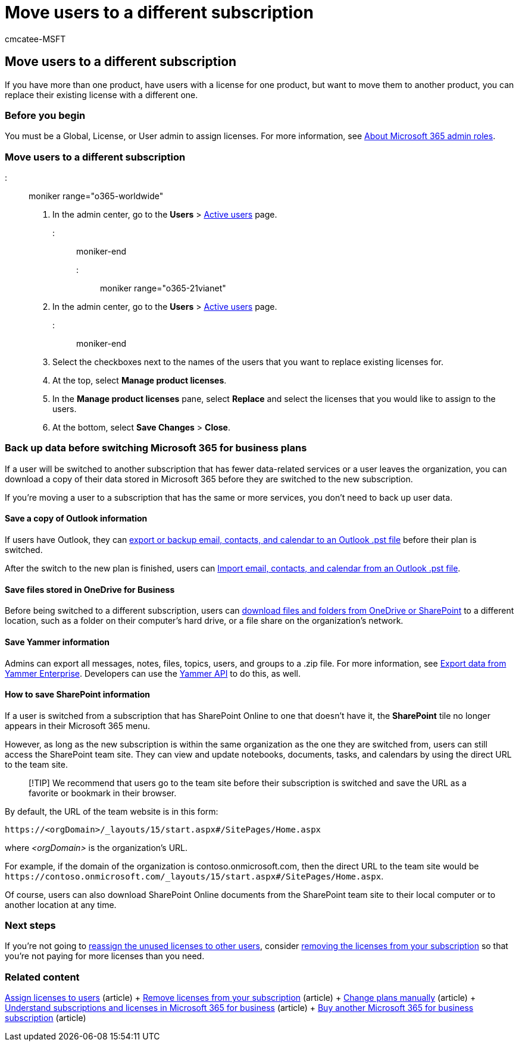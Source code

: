 = Move users to a different subscription
:audience: Admin
:author: cmcatee-MSFT
:description: Learn how to move users between subscriptions.
:f1.keywords: ["NOCSH"]
:manager: scotv
:ms.author: cmcatee
:ms.collection: ["M365-subscription-management", "Adm_O365"]
:ms.custom: ["commerce_subscriptions", "AdminSurgePortfolio", "manage_licenses"]
:ms.date: 05/12/2022
:ms.localizationpriority: medium
:ms.reviewer: shegu, nicholak
:ms.service: o365-administration
:ms.topic: article
:search.appverid: MET150

== Move users to a different subscription

If you have more than one product, have users with a license for one product, but want to move them to another product, you can replace their existing license with a different one.

=== Before you begin

You must be a Global, License, or User admin to assign licenses.
For more information, see xref:../../admin/add-users/about-admin-roles.adoc[About Microsoft 365 admin roles].

=== Move users to a different subscription

::: moniker range="o365-worldwide"

. In the admin center, go to the *Users* > https://go.microsoft.com/fwlink/p/?linkid=834822[Active users] page.

::: moniker-end

::: moniker range="o365-21vianet"

. In the admin center, go to the *Users* > https://go.microsoft.com/fwlink/p/?linkid=850628[Active users] page.

::: moniker-end

. Select the checkboxes next to the names of the users that you want to replace existing licenses for.
. At the top, select *Manage product licenses*.
. In the *Manage product licenses* pane, select *Replace*  and select the licenses that you would like to assign to the users.
. At the bottom, select *Save Changes* > *Close*.

=== Back up data before switching Microsoft 365 for business plans

If a user will be switched to another subscription that has fewer data-related services or a user leaves the organization, you can download a copy of their data stored in Microsoft 365 before they are switched to the new subscription.

If you're moving a user to a subscription that has the same or more services, you don't need to back up user data.

==== Save a copy of Outlook information

If users have Outlook, they can https://support.microsoft.com/office/14252b52-3075-4e9b-be4e-ff9ef1068f91[export or backup email, contacts, and calendar to an Outlook .pst file] before their plan is switched.

After the switch to the new plan is finished, users can https://support.microsoft.com/office/431a8e9a-f99f-4d5f-ae48-ded54b3440ac[Import email, contacts, and calendar from an Outlook .pst file].

==== Save files stored in OneDrive for Business

Before being switched to a different subscription, users can https://support.microsoft.com/office/5c7397b7-19c7-4893-84fe-d02e8fa5df05[download files and folders from OneDrive or SharePoint] to a different location, such as a folder on their computer's hard drive, or a file share on the organization's network.

==== Save Yammer information

Admins can export all messages, notes, files, topics, users, and groups to a .zip file.
For more information, see link:/yammer/manage-security-and-compliance/export-yammer-enterprise-data[Export data from Yammer Enterprise].
Developers can use the https://go.microsoft.com/fwlink/p/?linkid=842495[Yammer API] to do this, as well.

==== How to save SharePoint information

If a user is switched from a subscription that has SharePoint Online to one that doesn't have it, the *SharePoint* tile no longer appears in their Microsoft 365 menu.

However, as long as the new subscription is within the same organization as the one they are switched from, users can still access the SharePoint team site.
They can view and update notebooks, documents, tasks, and calendars by using the direct URL to the team site.

____
[!TIP] We recommend that users go to the team site before their subscription is switched and save the URL as a favorite or bookmark in their browser.
____

By default, the URL of the team website is in this form:

[,html]
----
https://<orgDomain>/_layouts/15/start.aspx#/SitePages/Home.aspx
----

where  _<orgDomain>_ is the organization's URL.

For example, if the domain of the organization is contoso.onmicrosoft.com, then the direct URL to the team site would be `+https://contoso.onmicrosoft.com/_layouts/15/start.aspx#/SitePages/Home.aspx+`.

Of course, users can also download SharePoint Online documents from the SharePoint team site to their local computer or to another location at any time.

=== Next steps

If you're not going to xref:../../managed-desktop/get-started/assign-licenses.adoc[reassign the unused licenses to other users], consider xref:../../commerce/licenses/buy-licenses.adoc[removing the licenses from your subscription] so that you're not paying for more licenses than you need.

=== Related content

xref:../../admin/manage/assign-licenses-to-users.adoc[Assign licenses to users] (article) + xref:../licenses/buy-licenses.adoc[Remove licenses from your subscription] (article) + xref:change-plans-manually.adoc[Change plans manually] (article) + xref:../licenses/subscriptions-and-licenses.adoc[Understand subscriptions and licenses in Microsoft 365 for business] (article) + xref:../try-or-buy-microsoft-365.adoc[Buy another Microsoft 365 for business subscription] (article)
